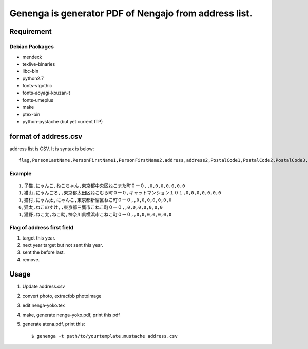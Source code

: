 ======================================================
Genenga is generator PDF of Nengajo from address list.
======================================================

Requirement
-----------

Debian Packages
^^^^^^^^^^^^^^^

* mendexk
* texlive-binaries
* libc-bin
* python2.7
* fonts-vlgothic
* fonts-aoyagi-kouzan-t
* fonts-umeplus
* make
* ptex-bin
* python-pystache (but yet current ITP)

format of address.csv
---------------------

address list is CSV. It is syntax is below::

   flag,PersonLastName,PersonFirstName1,PersonFirstName2,address,address2,PostalCode1,PostalCode2,PostalCode3,PostalCode4,PostalCode5,PostalCode6,PostalCode7


Example
^^^^^^^
::

   1,子猫,にゃんこ,ねこちゃん,東京都中央区ねこまた町０ー０,,0,0,0,0,0,0,0
   1,猫山,にゃんごろ,,東京都太田区ねこむら町０ー０,キャットマンション１０１,0,0,0,0,0,0,0
   1,猫村,にゃん太,にゃんこ,東京都新宿区ねこ町０ー０,,0,0,0,0,0,0,0
   0,猫太,ねこのすけ,,東京都三鷹市こねこ町０ー０,,0,0,0,0,0,0,0
   1,猫野,ねこ太,ねこ助,神奈川県横浜市こねこ町０ー０,,0,0,0,0,0,0,0


Flag of address first field
^^^^^^^^^^^^^^^^^^^^^^^^^^^

#. target this year.
#. next year target but not sent this year.
#. sent the before last.
#. remove.

Usage
-----

#. Update address.csv
#. convert photo, extractbb photoimage
#. edit nenga-yoko.tex
#. make, generate nenga-yoko.pdf, print this pdf
#. generate atena.pdf, print this::

   $ genenga -t path/to/yourtemplate.mustache address.csv


